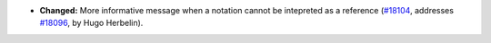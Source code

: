 - **Changed:**
  More informative message when a notation cannot be intepreted as a reference
  (`#18104 <https://github.com/coq/coq/pull/18104>`_,
  addresses `#18096 <https://github.com/coq/coq/issues/18096>`_,
  by Hugo Herbelin).
